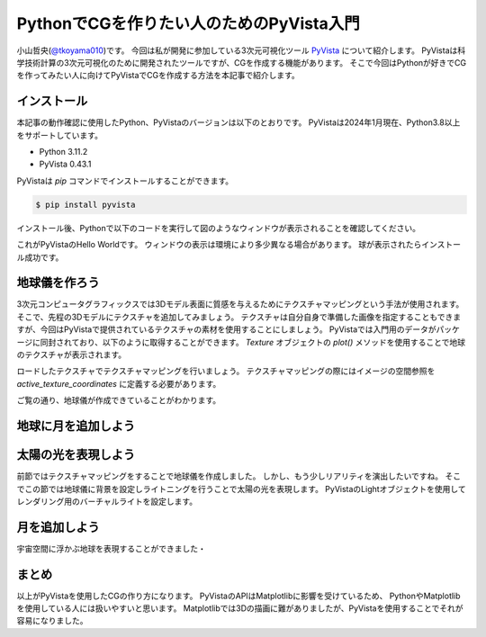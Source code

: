 PythonでCGを作りたい人のためのPyVista入門
=========================================
.. todo::

   日食で光の表現をする。

小山哲央(`@tkoyama010 <https://twitter.com/tkoyama010>`_)です。
今回は私が開発に参加している3次元可視化ツール `PyVista <https://pyvista.github.io/pyvista-docs-dev-ja/>`_ について紹介します。
PyVistaは科学技術計算の3次元可視化のために開発されたツールですが、CGを作成する機能があります。
そこで今回はPythonが好きでCGを作ってみたい人に向けてPyVistaでCGを作成する方法を本記事で紹介します。

インストール
------------

本記事の動作確認に使用したPython、PyVistaのバージョンは以下のとおりです。
PyVistaは2024年1月現在、Python3.8以上をサポートしています。

* Python 3.11.2
* PyVista 0.43.1

PyVistaは `pip` コマンドでインストールすることができます。

.. code-block:: bash

    $ pip install pyvista

インストール後、Pythonで以下のコードを実行して図のようなウィンドウが表示されることを確認してください。

.. pyvista-plot::
    :include-source: True
    :context:

    >>> import pyvista as pv
    >>> mesh = pv.Sphere()
    >>> mesh.plot()

これがPyVistaのHello Worldです。
ウィンドウの表示は環境により多少異なる場合があります。
球が表示されたらインストール成功です。

地球儀を作ろう
--------------

3次元コンピュータグラフィックスでは3Dモデル表面に質感を与えるためにテクスチャマッピングという手法が使用されます。
そこで、先程の3Dモデルにテクスチャを追加してみましょう。
テクスチャは自分自身で準備した画像を指定することもできますが、今回はPyVistaで提供されているテクスチャの素材を使用することにしましょう。
PyVistaでは入門用のデータがパッケージに同封されており、以下のように取得することができます。
`Texture` オブジェクトの `plot()` メソッドを使用することで地球のテクスチャが表示されます。

.. pyvista-plot::

    from pyvista import examples

    texture = examples.load_globe_texture()
    texture.plot()

ロードしたテクスチャでテクスチャマッピングを行いましょう。
テクスチャマッピングの際にはイメージの空間参照を `active_texture_coordinates` に定義する必要があります。

.. todo::

   説明をもう少し詳しく

.. pyvista-plot::

    import pyvista as pv
    import numpy as np
    from pyvista import examples

    texture = examples.load_globe_texture()

    sphere = pv.Sphere(
        radius=1, theta_resolution=120, phi_resolution=120, start_theta=270.001, end_theta=270
    )

    sphere.active_texture_coordinates = np.zeros((sphere.points.shape[0], 2))
    for i in range(sphere.points.shape[0]):
        sphere.active_texture_coordinates[i] = [
            0.5 + np.arctan2(-sphere.points[i, 0], sphere.points[i, 1]) / (2 * np.pi),
            0.5 + np.arcsin(sphere.points[i, 2]) / np.pi,
        ]
    sphere.plot(texture=texture)

ご覧の通り、地球儀が作成できていることがわかります。

地球に月を追加しよう
--------------------

.. pyvista-plot::

    import pyvista as pv
    from pyvista import examples
    mesh = examples.planets.load_moon()
    texture = examples.planets.download_moon_surface(texture=True)
    pl = pv.Plotter()
    image_path = examples.planets.download_stars_sky_background(
        load=False
    )
    pl.add_background_image(image_path)
    _ = pl.add_mesh(mesh, texture=texture)
    pl.show()

太陽の光を表現しよう
--------------------

前節ではテクスチャマッピングをすることで地球儀を作成しました。
しかし、もう少しリアリティを演出したいですね。
そこでこの節では地球儀に背景を設定しライトニングを行うことで太陽の光を表現します。
PyVistaのLightオブジェクトを使用してレンダリング用のバーチャルライトを設定します。

.. pyvista-plot::

    import pyvista
    from pyvista import examples

    # Light of the Sun.
    light = pyvista.Light()
    light.set_direction_angle(30, -20)

    # Load planets
    mercury = examples.planets.load_mercury(radius=2439.0)
    mercury_texture = examples.planets.download_mercury_surface(texture=True)
    venus = examples.planets.load_venus(radius=6052.0)
    venus_texture = examples.planets.download_venus_surface(texture=True)
    earth = examples.planets.load_earth(radius=6378.1)
    earth_texture = examples.load_globe_texture()
    mars = examples.planets.load_mars(radius=3397.2)
    mars_texture = examples.planets.download_mars_surface(texture=True)
    jupiter = examples.planets.load_jupiter(radius=71492.0)
    jupiter_texture = examples.planets.download_jupiter_surface(texture=True)
    saturn = examples.planets.load_saturn(radius=60268.0)
    saturn_texture = examples.planets.download_saturn_surface(texture=True)
    # Saturn's rings range from 7000.0 km to 80000.0 km from the surface of the planet
    inner = 60268.0 + 7000.0
    outer = 60268.0 + 80000.0
    saturn_rings = examples.planets.load_saturn_rings(inner=inner, outer=outer, c_res=50)
    saturn_rings_texture = examples.planets.download_saturn_rings(texture=True)
    uranus = examples.planets.load_uranus(radius=25559.0)
    uranus_texture = examples.planets.download_uranus_surface(texture=True)
    neptune = examples.planets.load_neptune(radius=24764.0)
    neptune_texture = examples.planets.download_neptune_surface(texture=True)
    pluto = examples.planets.load_pluto(radius=1151.0)
    pluto_texture = examples.planets.download_pluto_surface(texture=True)

    # Move planets to a nice position for the plotter. These numbers are not
    # grounded in reality and are for demonstration purposes only.
    mercury.translate((0.0, 0.0, 0.0), inplace=True)
    venus.translate((-15000.0, 0.0, 0.0), inplace=True)
    earth.translate((-30000.0, 0.0, 0.0), inplace=True)
    mars.translate((-45000.0, 0.0, 0.0), inplace=True)
    jupiter.translate((-150000.0, 0.0, 0.0), inplace=True)
    saturn.translate((-400000.0, 0.0, 0.0), inplace=True)
    saturn_rings.translate((-400000.0, 0.0, 0.0), inplace=True)
    uranus.translate((-600000.0, 0.0, 0.0), inplace=True)
    neptune.translate((-700000.0, 0.0, 0.0), inplace=True)

    # Add planets to Plotter.
    pl = pyvista.Plotter(lighting="none")
    cubemap = examples.download_cubemap_space_16k()
    _ = pl.add_actor(cubemap.to_skybox())
    pl.set_environment_texture(cubemap, True)
    pl.add_light(light)
    pl.add_mesh(mercury, texture=mercury_texture, smooth_shading=True)
    pl.add_mesh(venus, texture=venus_texture, smooth_shading=True)
    pl.add_mesh(earth, texture=earth_texture, smooth_shading=True)
    pl.add_mesh(mars, texture=mars_texture, smooth_shading=True)
    pl.add_mesh(jupiter, texture=jupiter_texture, smooth_shading=True)
    pl.add_mesh(saturn, texture=saturn_texture, smooth_shading=True)
    pl.add_mesh(saturn_rings, texture=saturn_rings_texture, smooth_shading=True)
    pl.add_mesh(uranus, texture=uranus_texture, smooth_shading=True)
    pl.add_mesh(neptune, texture=neptune_texture, smooth_shading=True)
    pl.add_mesh(pluto, texture=pluto_texture, smooth_shading=True)
    pl.show()

月を追加しよう
--------------

宇宙空間に浮かぶ地球を表現することができました・

.. pyvista-plot::

    import pyvista as pv
    from pyvista import examples
    mesh = examples.planets.load_moon()
    texture = examples.planets.download_moon_surface(texture=True)
    pl = pv.Plotter()
    image_path = examples.planets.download_stars_sky_background(
        load=False
    )
    pl.add_background_image(image_path)
    _ = pl.add_mesh(mesh, texture=texture)
    pl.show()


まとめ
------

以上がPyVistaを使用したCGの作り方になります。
PyVistaのAPIはMatplotlibに影響を受けているため、
PythonやMatplotlibを使用している人には扱いやすいと思います。
Matplotlibでは3Dの描画に難がありましたが、PyVistaを使用することでそれが容易になりました。

.. レンダリング
.. ------------

.. .. pyvista-plot::
..
..     from itertools import product
..     import pyvista as pv
..     from pyvista import examples
..
..     cubemap = examples.download_sky_box_cube_map()
..     colors = ['red', 'teal', 'black', 'orange', 'silver']
..
..     p = pv.Plotter()
..     p.set_environment_texture(cubemap)
..
..     for i, j in product(range(5), range(6)):
..         sphere = pv.Sphere(radius=0.5, center=(0.0, 4 - i, j))
..         p.add_mesh(sphere, color=colors[i], pbr=True, metallic=i / 4, roughness=j / 5)
..
..     p.view_vector((-1, 0, 0), (0, 1, 0))
..     p.show()


.. .. pyvista-plot::
..
..     import numpy as np
..
..     import pyvista as pv
..     from pyvista import examples
..
..     cow = examples.download_cow()
..     cow.rotate_x(90, inplace=True)
..     plotter = pv.Plotter(lighting='none', window_size=(1000, 1000))
..     plotter.add_mesh(cow, color='white')
..     floor = pv.Plane(center=(cow.center[0], cow.center[1], cow.bounds[-2]), i_size=30, j_size=25)
..     plotter.add_mesh(floor, color='green')
..
..     UFO = pv.Light(position=(0, 0, 10), focal_point=(0, 0, 0), color='white')
..     UFO.positional = True
..     UFO.cone_angle = 40
..     UFO.exponent = 10
..     UFO.intensity = 3
..     UFO.show_actor()
..     plotter.add_light(UFO)
..
..     # enable shadows to better demonstrate lighting
..     plotter.enable_shadows()
..
..     plotter.camera_position = [(28, 30, 22), (0.77, 0, -0.44), (0, 0, 1)]
..     plotter.show()
..
.. .. pyvista-plot::
..
..     import numpy as np
..
..     import pyvista
..     from pyvista import examples
..
..     mesh = examples.download_dragon()
..     mesh.rotate_x(90, inplace=True)
..     mesh.rotate_z(120, inplace=True)
..
..     light1 = pyvista.Light(
..         position=(0, 0.2, 1.0),
..         focal_point=(0, 0, 0),
..         color=[1.0, 1.0, 0.9843, 1.0],  # Color temp. 5400 K
..         intensity=0.3,
..     )
..
..     light2 = pyvista.Light(
..         position=(0, 1.0, 1.0),
..         focal_point=(0, 0, 0),
..         color=[1.0, 0.83921, 0.6666, 1.0],  # Color temp. 2850 K
..         intensity=1,
..     )
..
..     # Add a thin box below the mesh
..     bounds = mesh.bounds
..     rnge = (bounds[1] - bounds[0], bounds[3] - bounds[2], bounds[5] - bounds[4])
..
..     expand = 1.0
..     height = rnge[2] * 0.05
..     center = np.array(mesh.center)
..     center -= [0, 0, mesh.center[2] - bounds[4] + height / 2]
..
..     width = rnge[0] * (1 + expand)
..     length = rnge[1] * (1 + expand)
..     base_mesh = pyvista.Cube(center, width, length, height)
..
..     # rotate base and mesh to get a better view
..     base_mesh.rotate_z(30, inplace=True)
..     mesh.rotate_z(30, inplace=True)
..
..     # create the plotter with custom lighting
..     pl = pyvista.Plotter(lighting=None, window_size=(800, 800))
..     pl.add_light(light1)
..     pl.add_light(light2)
..     pl.add_mesh(
..         mesh,
..         ambient=0.2,
..         diffuse=0.5,
..         specular=0.5,
..         specular_power=90,
..         smooth_shading=True,
..         color='orange',
..     )
..     pl.add_mesh(base_mesh)
..     pl.enable_shadows()
..     pl.camera.zoom(1.5)
..     pl.show()
